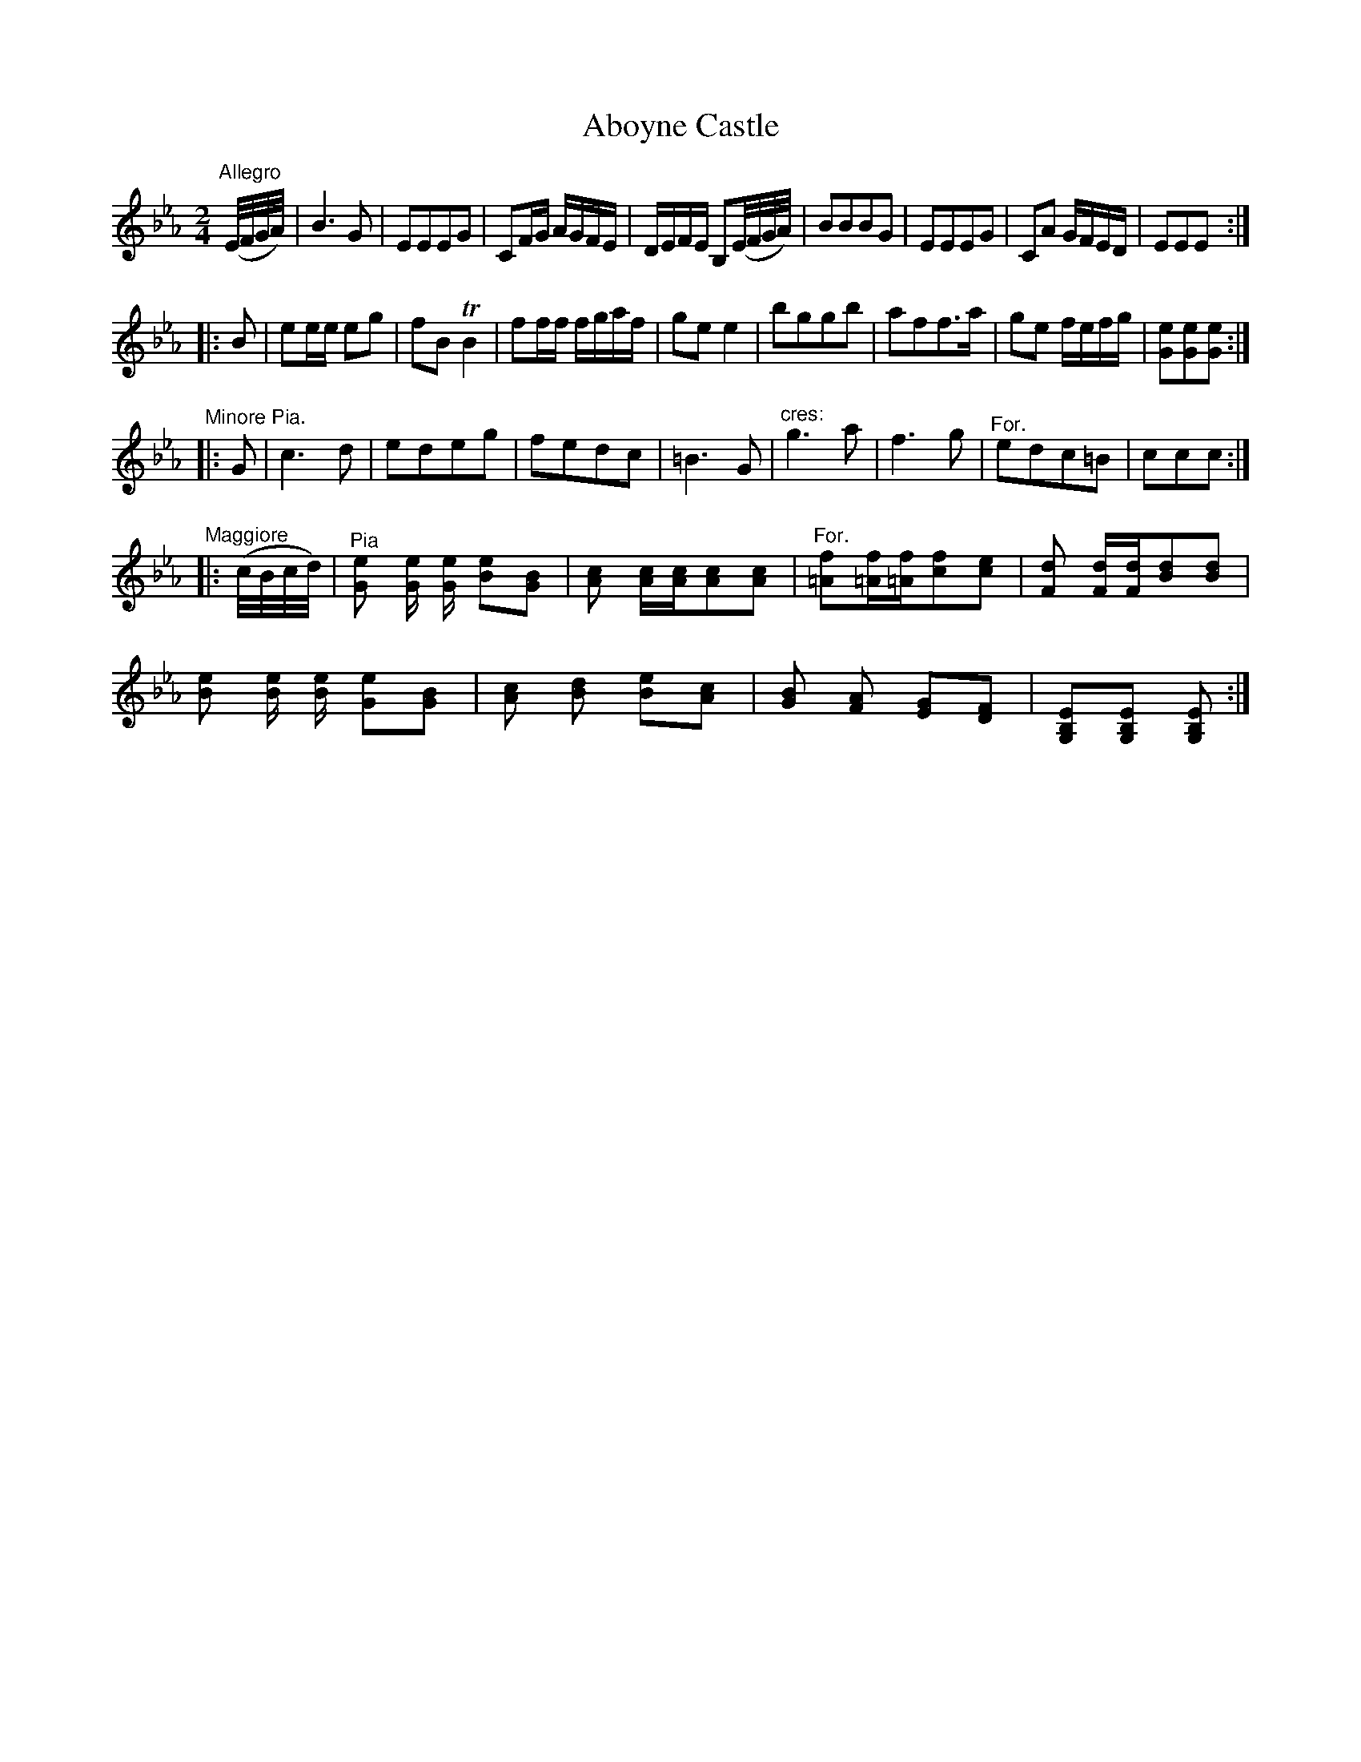X:48
T:Aboyne Castle
S:Petrie's Collection of Strathspey Reels and Country Dances &c., 1790
Z:Steve Wyrick <sjwyrick'at'gmail'dot'com>, 3/20/04
N:Petrie's First Collection, page 21
L:1/8
M:2/4
K:Eb
"^Allegro"
 (E//F//G//A//)|B3     G|EEEG |CF/G/ A/G/F/E/|D/E/F/E/ B,(E//F//G//A//)|\
                BBBG    |EEEG |CA    G/F/E/D/|EEE                     :|
|:B            |ee/e/ eg|fBTB2|ff/f/ f/g/a/f/|ge       e2              |\
                bggb    |aff>a|ge    f/e/f/g/|[Ge][Ge][Ge]            :|
K:Cm
"^Minore Pia."
|:G      |c3d|edeg|       fedc |=B3G |\
"^cres:"  g3a|f3g |"^For."edc=B| ccc:|
K:Eb
"^Maggiore"
|:(c//B//c//d//)|"^Pia"[Ge] [G/e/] [G/e/] [Be][GB]|[Ac]   [A/c/][A/c/][Ac][Ac]|\
                "^For."[=Af][=A/f/][=A/f/][cf][ce]|[Fd]   [F/d/][F/d/][Bd][Bd]|
                       [Be] [B/e/] [B/e/] [Ge][GB]|[Ac]   [Bd]        [Be][Ac]|\
                       [GB] [FA]          [EG][DF]|[G,B,E][G,B,E]     [G,B,E]:|
%The original does not note the return to major -SW

